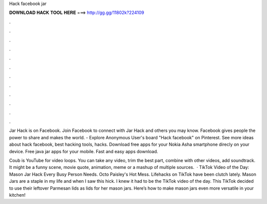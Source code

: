Hack facebook jar



𝐃𝐎𝐖𝐍𝐋𝐎𝐀𝐃 𝐇𝐀𝐂𝐊 𝐓𝐎𝐎𝐋 𝐇𝐄𝐑𝐄 ===> http://gg.gg/11802k?224109



.



.



.



.



.



.



.



.



.



.



.



.

Jar Hack is on Facebook. Join Facebook to connect with Jar Hack and others you may know. Facebook gives people the power to share and makes the world. - Explore Anonymous User's board "Hack facebook" on Pinterest. See more ideas about hack facebook, best hacking tools, hacks. Download free apps for your Nokia Asha smartphone direcly on your device. Free java jar apps for your mobile. Fast and easy apps download.

Coub is YouTube for video loops. You can take any video, trim the best part, combine with other videos, add soundtrack. It might be a funny scene, movie quote, animation, meme or a mashup of multiple sources.  · TikTok Video of the Day: Mason Jar Hack Every Busy Person Needs. Octo Paisley's Hot Mess. Lifehacks on TikTok have been clutch lately. Mason Jars are a staple in my life and when I saw this hick. I knew it had to be the TikTok video of the day. This TikTok decided to use their leftover Parmesan lids as lids for her mason jars. Here’s how to make mason jars even more versatile in your kitchen!
